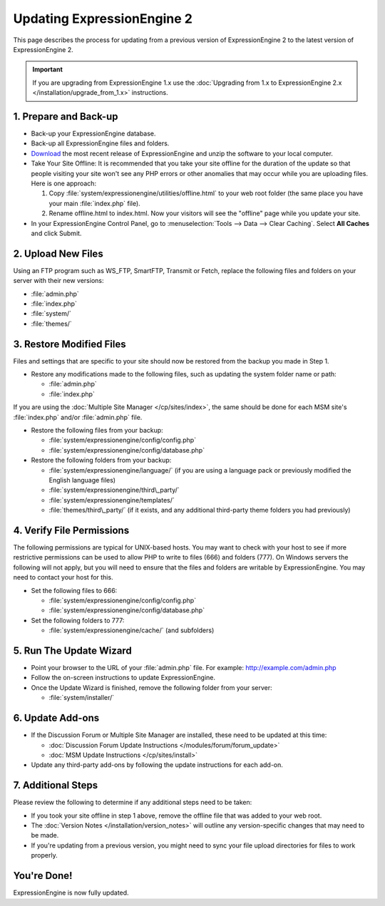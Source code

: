 Updating ExpressionEngine 2
===========================

This page describes the process for updating from a previous version of
ExpressionEngine 2 to the latest version of ExpressionEngine 2.

.. important:: If you are upgrading from ExpressionEngine 1.x use
   the :doc:`Upgrading from 1.x to ExpressionEngine 2.x </installation/upgrade_from_1.x>`
   instructions.

1. Prepare and Back-up
----------------------

-  Back-up your ExpressionEngine database.
-  Back-up all ExpressionEngine files and folders.
-  `Download <https://store.ellislab.com/manage>`_ the
   most recent release of ExpressionEngine and unzip the software to
   your local computer.
-  Take Your Site Offline:
   It is recommended that you take your site offline for the duration of
   the update so that people visiting your site won't see any PHP errors
   or other anomalies that may occur while you are uploading files. Here
   is one approach:

   #. Copy :file:`system/expressionengine/utilities/offline.html` to
      your web root folder (the same place you have your
      main :file:`index.php` file).
   #. Rename offline.html to index.html. Now your visitors will see the
      "offline" page while you update your site.

-  In your ExpressionEngine Control Panel, go to :menuselection:`Tools
   --> Data --> Clear Caching`. Select **All Caches** and click Submit.

2. Upload New Files
-------------------

Using an FTP program such as WS\_FTP, SmartFTP, Transmit or Fetch,
replace the following files and folders on your server with their new
versions:

-  :file:`admin.php`
-  :file:`index.php`
-  :file:`system/`
-  :file:`themes/`

3. Restore Modified Files
-------------------------

Files and settings that are specific to your site should now be restored
from the backup you made in Step 1.

-  Restore any modifications made to the following files, such as
   updating the system folder name or path:

   -  :file:`admin.php`
   -  :file:`index.php`

If you are using the :doc:`Multiple Site Manager </cp/sites/index>`, the
same should be done for each MSM site's :file:`index.php` and/or
:file:`admin.php` file.

-  Restore the following files from your backup:

   -  :file:`system/expressionengine/config/config.php`
   -  :file:`system/expressionengine/config/database.php`

-  Restore the following folders from your backup:

   -  :file:`system/expressionengine/language/` (if you are using a language
      pack or previously modified the English language files)
   -  :file:`system/expressionengine/third\_party/`
   -  :file:`system/expressionengine/templates/`
   -  :file:`themes/third\_party/` (if it exists, and any additional third-party
      theme folders you had previously)

4. Verify File Permissions
--------------------------

The following permissions are typical for UNIX-based hosts. You may want to
check with your host to see if more restrictive permissions can be used
to allow PHP to write to files (666) and folders (777). On Windows
servers the following will not apply, but you will need to ensure that
the files and folders are writable by ExpressionEngine. You may need to
contact your host for this.

-  Set the following files to 666:

   -  :file:`system/expressionengine/config/config.php`
   -  :file:`system/expressionengine/config/database.php`

-  Set the following folders to 777:

   -  :file:`system/expressionengine/cache/` (and subfolders)

5. Run The Update Wizard
------------------------

-  Point your browser to the URL of your :file:`admin.php` file. For example:
   http://example.com/admin.php
-  Follow the on-screen instructions to update ExpressionEngine.
-  Once the Update Wizard is finished, remove the following folder from
   your server:

   -  :file:`system/installer/`

6. Update Add-ons
-----------------

-  If the Discussion Forum or Multiple Site Manager are installed, these
   need to be updated at this time:

   -  :doc:`Discussion Forum Update
      Instructions </modules/forum/forum_update>`
   -  :doc:`MSM Update Instructions </cp/sites/install>`

-  Update any third-party add-ons by following the update instructions
   for each add-on.

.. _update_additional_steps:

7. Additional Steps
-------------------

Please review the following to determine if any additional steps need to
be taken:

-  If you took your site offline in step 1 above, remove the offline file that was
   added to your web root.
-  The :doc:`Version Notes </installation/version_notes>` will outline any
   version-specific changes that may need to be made.
-  If you're updating from a previous version, you might need to sync your file
   upload directories for files to work properly.

You're Done!
------------

ExpressionEngine is now fully updated.


